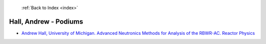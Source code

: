  :ref:`Back to Index <index>`

Hall, Andrew - Podiums
----------------------

* `Andrew Hall, University of Michigan. Advanced Neutronics Methods for Analysis of the RBWR-AC. Reactor Physics <../_static/docs/412.pdf>`_
